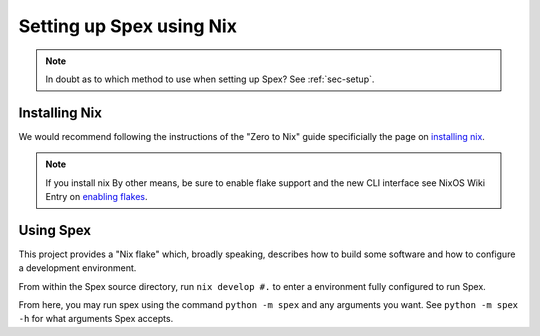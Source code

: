 .. _sec-setup-nix:

Setting up Spex using Nix
=========================

.. note::
    In doubt as to which method to use when setting up Spex? See :ref:`sec-setup`.


Installing Nix
--------------
We would recommend following the instructions of the "Zero to Nix" guide
specificially the page on `installing nix`_.

.. note::
    If you install nix By other means,  be sure to enable flake support and the
    new CLI interface see NixOS Wiki Entry on `enabling flakes`_.


Using Spex
----------
This project provides a "Nix flake" which, broadly speaking, describes how to build
some software and how to configure a development environment. 

From within the Spex source directory, run ``nix develop #.`` to enter a
environment fully configured to run Spex.

From here, you may run spex using the command ``python -m spex`` and any arguments
you want. See ``python -m spex -h`` for what arguments Spex accepts.


.. _installing nix: https://zero-to-nix.com/start/install
.. _enabling flakes: https://nixos.wiki/wiki/Flakes#Enable_flakes
